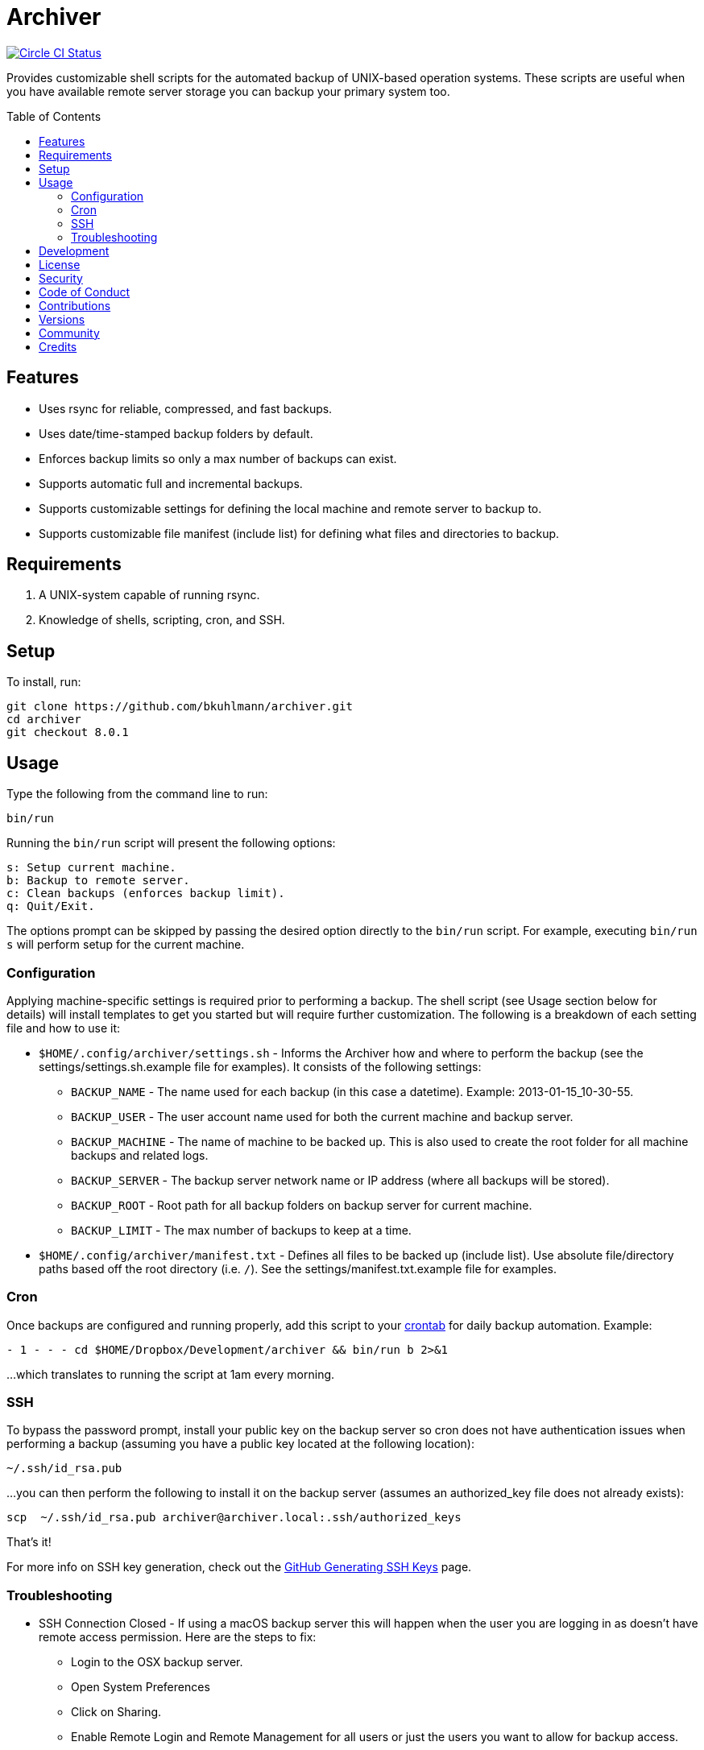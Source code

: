 :toc: macro
:toclevels: 5
:figure-caption!:

= Archiver

[link=https://circleci.com/gh/bkuhlmann/archiver]
image::https://circleci.com/gh/bkuhlmann/archiver.svg?style=svg[Circle CI Status]

Provides customizable shell scripts for the automated backup of UNIX-based operation systems. These
scripts are useful when you have available remote server storage you can backup your primary system
too.

toc::[]

== Features

* Uses rsync for reliable, compressed, and fast backups.
* Uses date/time-stamped backup folders by default.
* Enforces backup limits so only a max number of backups can exist.
* Supports automatic full and incremental backups.
* Supports customizable settings for defining the local machine and remote server to backup to.
* Supports customizable file manifest (include list) for defining what files and directories to
  backup.

== Requirements

. A UNIX-system capable of running rsync.
. Knowledge of shells, scripting, cron, and SSH.

== Setup

To install, run:

[source,bash]
----
git clone https://github.com/bkuhlmann/archiver.git
cd archiver
git checkout 8.0.1
----

== Usage

Type the following from the command line to run:

[source,bash]
----
bin/run
----

Running the `bin/run` script will present the following options:

....
s: Setup current machine.
b: Backup to remote server.
c: Clean backups (enforces backup limit).
q: Quit/Exit.
....

The options prompt can be skipped by passing the desired option directly to the `bin/run` script.
For example, executing `bin/run s` will perform setup for the current machine.

=== Configuration

Applying machine-specific settings is required prior to performing a backup. The shell script (see
Usage section below for details) will install templates to get you started but will require further
customization. The following is a breakdown of each setting file and how to use it:

* `$HOME/.config/archiver/settings.sh` - Informs the Archiver how and where to perform the backup
  (see the settings/settings.sh.example file for examples). It consists of the following settings:
** `BACKUP_NAME` - The name used for each backup (in this case a datetime). Example:
   2013-01-15_10-30-55.
** `BACKUP_USER` - The user account name used for both the current machine and backup server.
** `BACKUP_MACHINE` - The name of machine to be backed up. This is also used to create the root
   folder for all machine backups and related logs.
** `BACKUP_SERVER` - The backup server network name or IP address (where all backups will be
   stored).
** `BACKUP_ROOT` - Root path for all backup folders on backup server for current machine.
** `BACKUP_LIMIT` - The max number of backups to keep at a time.
* `$HOME/.config/archiver/manifest.txt` - Defines all files to be backed up (include list). Use
  absolute file/directory paths based off the root directory (i.e. `/`). See the
  settings/manifest.txt.example file for examples.

=== Cron

Once backups are configured and running properly, add this script to your
link:https://en.wikipedia.org/wiki/Crontab[crontab] for daily backup automation. Example:

[source,bash]
----
- 1 - - - cd $HOME/Dropbox/Development/archiver && bin/run b 2>&1
----

...which translates to running the script at 1am every morning.

=== SSH

To bypass the password prompt, install your public key on the backup server so cron does not have
authentication issues when performing a backup (assuming you have a public key located at the
following location):

[source,bash]
----
~/.ssh/id_rsa.pub
----

...you can then perform the following to install it on the backup server (assumes an authorized_key
file does not already exists):

[source,bash]
----
scp  ~/.ssh/id_rsa.pub archiver@archiver.local:.ssh/authorized_keys
----

That's it!

For more info on SSH key generation, check out the
link:https://help.github.com/articles/generating-ssh-keys[GitHub Generating SSH Keys] page.

=== Troubleshooting

* SSH Connection Closed - If using a macOS backup server this will happen when the user you are
  logging in as doesn't have remote access permission. Here are the steps to fix:
** Login to the OSX backup server.
** Open System Preferences
** Click on Sharing.
** Enable Remote Login and Remote Management for all users or just the users you want to allow for
   backup access.
* Rsync Error 23 - If you see this in the backup log, it is most likely because the source
  file/directory no longer exists. Update your manifest.txt to fix accordingly.

== Development

To contribute, run:

[source,bash]
----
git clone https://github.com/bkuhlmann/archiver.git
cd archiver
----

== link:https://www.alchemists.io/policies/license[License]

== link:https://www.alchemists.io/policies/security[Security]

== link:https://www.alchemists.io/policies/code_of_conduct[Code of Conduct]

== link:https://www.alchemists.io/policies/contributions[Contributions]

== link:https://www.alchemists.io/projects/archiver/versions[Versions]

== link:https://www.alchemists.io/community[Community]

== Credits

Engineered by link:https://www.alchemists.io/team/brooke_kuhlmann[Brooke Kuhlmann].
